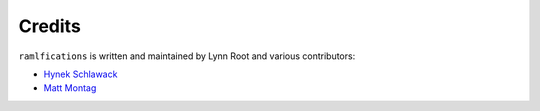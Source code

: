 Credits
-------

``ramlfications`` is written and maintained by Lynn Root and various
contributors:

- `Hynek Schlawack <https://github.com/hynek>`_
- `Matt Montag <https://github.com/mmontag>`_
